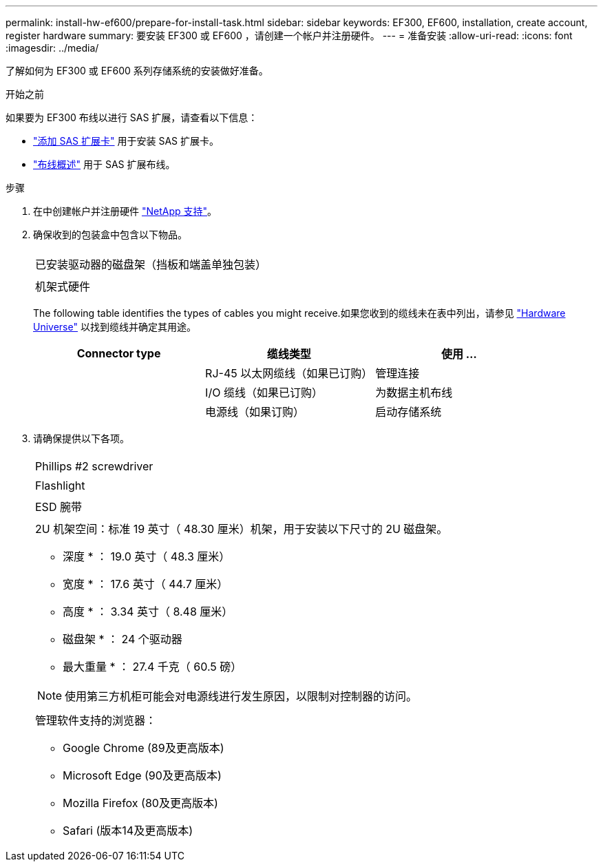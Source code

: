 ---
permalink: install-hw-ef600/prepare-for-install-task.html 
sidebar: sidebar 
keywords: EF300, EF600, installation, create account, register hardware 
summary: 要安装 EF300 或 EF600 ，请创建一个帐户并注册硬件。 
---
= 准备安装
:allow-uri-read: 
:icons: font
:imagesdir: ../media/


[role="lead"]
了解如何为 EF300 或 EF600 系列存储系统的安装做好准备。

.开始之前
如果要为 EF300 布线以进行 SAS 扩展，请查看以下信息：

* link:../maintenance-ef600/sas-add-supertask-task.html["添加 SAS 扩展卡"^] 用于安装 SAS 扩展卡。
* link:../install-hw-cabling/index.html["布线概述"] 用于 SAS 扩展布线。


.步骤
. 在中创建帐户并注册硬件 http://mysupport.netapp.com/["NetApp 支持"^]。
. 确保收到的包装盒中包含以下物品。
+
|===


 a| 
image:../media/ef600_w_faceplate.png[""]
 a| 
已安装驱动器的磁盘架（挡板和端盖单独包装）



 a| 
image:../media/superrails_inst-hw-ef600.png[""]
 a| 
机架式硬件

|===
+
The following table identifies the types of cables you might receive.如果您收到的缆线未在表中列出，请参见 https://hwu.netapp.com/["Hardware Universe"] 以找到缆线并确定其用途。

+
|===
| Connector type | 缆线类型 | 使用 ... 


 a| 
image:../media/cable_ethernet_inst-hw-ef600.png[""]
 a| 
RJ-45 以太网缆线（如果已订购）
 a| 
管理连接



 a| 
image:../media/cable_io_inst-hw-ef600.png[""]
 a| 
I/O 缆线（如果已订购）
 a| 
为数据主机布线



 a| 
image:../media/cable_power_inst-hw-ef600.png[""]
 a| 
电源线（如果订购）
 a| 
启动存储系统

|===
. 请确保提供以下各项。
+
|===


 a| 
image:../media/screwdriver_inst-hw-ef600.png[""]
 a| 
Phillips #2 screwdriver



 a| 
image:../media/flashlight_inst-hw-ef600.png[""]
 a| 
Flashlight



 a| 
image:../media/wrist_strap_inst-hw-ef600.png[""]
 a| 
ESD 腕带



 a| 
image:../media/2u_rackspace_inst-hw-ef600.png[""]
 a| 
2U 机架空间：标准 19 英寸（ 48.30 厘米）机架，用于安装以下尺寸的 2U 磁盘架。

* 深度 * ： 19.0 英寸（ 48.3 厘米）

* 宽度 * ： 17.6 英寸（ 44.7 厘米）

* 高度 * ： 3.34 英寸（ 8.48 厘米）

* 磁盘架 * ： 24 个驱动器

* 最大重量 * ： 27.4 千克（ 60.5 磅）


NOTE: 使用第三方机柜可能会对电源线进行发生原因，以限制对控制器的访问。



 a| 
image:../media/management_station_inst-hw-ef600_g60b3.png[""]
 a| 
管理软件支持的浏览器：

** Google Chrome (89及更高版本)
** Microsoft Edge (90及更高版本)
** Mozilla Firefox (80及更高版本)
** Safari (版本14及更高版本)


|===


